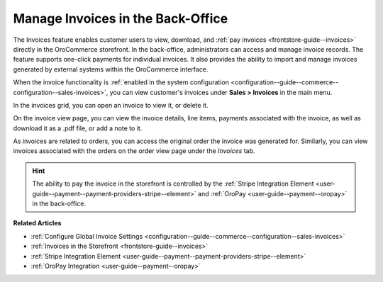 .. _user-guide--sales--invoices:

Manage Invoices in the Back-Office
==================================

The Invoices feature enables customer users to view, download, and :ref:`pay invoices <frontstore-guide--invoices>` directly in the OroCommerce storefront. In the back-office, administrators can access and manage invoice records. The feature supports one-click payments for individual invoices.  It also provides the ability to import and manage invoices generated by external systems within the OroCommerce interface.

When the invoice functionality is :ref:`enabled in the system configuration <configuration--guide--commerce--configuration--sales-invoices>`, you can view customer's invoices under **Sales > Invoices** in the main menu.

.. image:: /user/img/sales/invoices/invoices-grid.png
   :alt: Invoices grid

In the invoices grid, you can open an invoice to view it, or delete it.

On the invoice view page, you can view the invoice details, line items, payments associated with the invoice, as well as download it as a .pdf file, or add a note to it.

.. image:: /user/img/sales/invoices/invoices-view-page.png
   :alt: Invoices View Page

As invoices are related to orders, you can access the original order the invoice was generated for. Similarly, you can view invoices associated with the orders on the order view page under the *Invoices* tab.

.. image:: /user/img/sales/invoices/invoices-order-view-page.png
   :alt: Invoices tab on the order view page

.. hint:: The ability to pay the invoice in the storefront is controlled by the :ref:`Stripe Integration Element <user-guide--payment--payment-providers-stripe--element>` and :ref:`OroPay <user-guide--payment--oropay>` in the back-office.

**Related Articles**

* :ref:`Configure Global Invoice Settings <configuration--guide--commerce--configuration--sales-invoices>`
* :ref:`Invoices in the Storefront <frontstore-guide--invoices>`
* :ref:`Stripe Integration Element <user-guide--payment--payment-providers-stripe--element>`
* :ref:`OroPay Integration <user-guide--payment--oropay>`